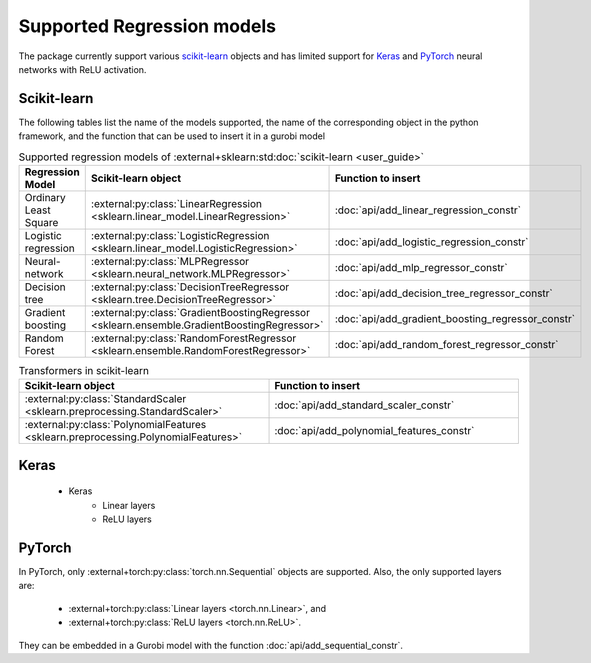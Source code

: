 Supported Regression models
===========================

The package currently support various `scikit-learn <https://scikit-learn.org/stable/>`_ objects and has limited support
for `Keras <https://keras.io/>`_ and `PyTorch <https://pytorch.org/>`_ neural networks with ReLU activation.

Scikit-learn
------------
The following tables list the name of the models supported,
the name of the corresponding object in the python framework,
and the function that can be used to insert it in a gurobi model

.. list-table:: Supported regression models of :external+sklearn:std:doc:`scikit-learn <user_guide>`
   :widths: 25 25 50
   :header-rows: 1

   * - Regression Model
     - Scikit-learn object
     - Function to insert
   * - Ordinary Least Square
     - :external:py:class:`LinearRegression <sklearn.linear_model.LinearRegression>`
     - :doc:`api/add_linear_regression_constr`
   * - Logistic regression
     - :external:py:class:`LogisticRegression <sklearn.linear_model.LogisticRegression>`
     - :doc:`api/add_logistic_regression_constr`
   * - Neural-network
     - :external:py:class:`MLPRegressor <sklearn.neural_network.MLPRegressor>`
     - :doc:`api/add_mlp_regressor_constr`
   * - Decision tree
     - :external:py:class:`DecisionTreeRegressor <sklearn.tree.DecisionTreeRegressor>`
     - :doc:`api/add_decision_tree_regressor_constr`
   * - Gradient boosting
     - :external:py:class:`GradientBoostingRegressor <sklearn.ensemble.GradientBoostingRegressor>`
     - :doc:`api/add_gradient_boosting_regressor_constr`
   * - Random Forest
     - :external:py:class:`RandomForestRegressor <sklearn.ensemble.RandomForestRegressor>`
     - :doc:`api/add_random_forest_regressor_constr`


.. list-table:: Transformers in scikit-learn
   :widths: 25 25
   :header-rows: 1

   * - Scikit-learn object
     - Function to insert
   * - :external:py:class:`StandardScaler <sklearn.preprocessing.StandardScaler>`
     - :doc:`api/add_standard_scaler_constr`
   * - :external:py:class:`PolynomialFeatures <sklearn.preprocessing.PolynomialFeatures>`
     - :doc:`api/add_polynomial_features_constr`

Keras
-----

 * Keras
    * Linear layers
    * ReLU layers

PyTorch
-------

In PyTorch, only :external+torch:py:class:`torch.nn.Sequential` objects are supported.
Also, the only supported layers are:

   * :external+torch:py:class:`Linear layers <torch.nn.Linear>`, and
   * :external+torch:py:class:`ReLU layers <torch.nn.ReLU>`.

They can be embedded in a Gurobi model with the function :doc:`api/add_sequential_constr`.
